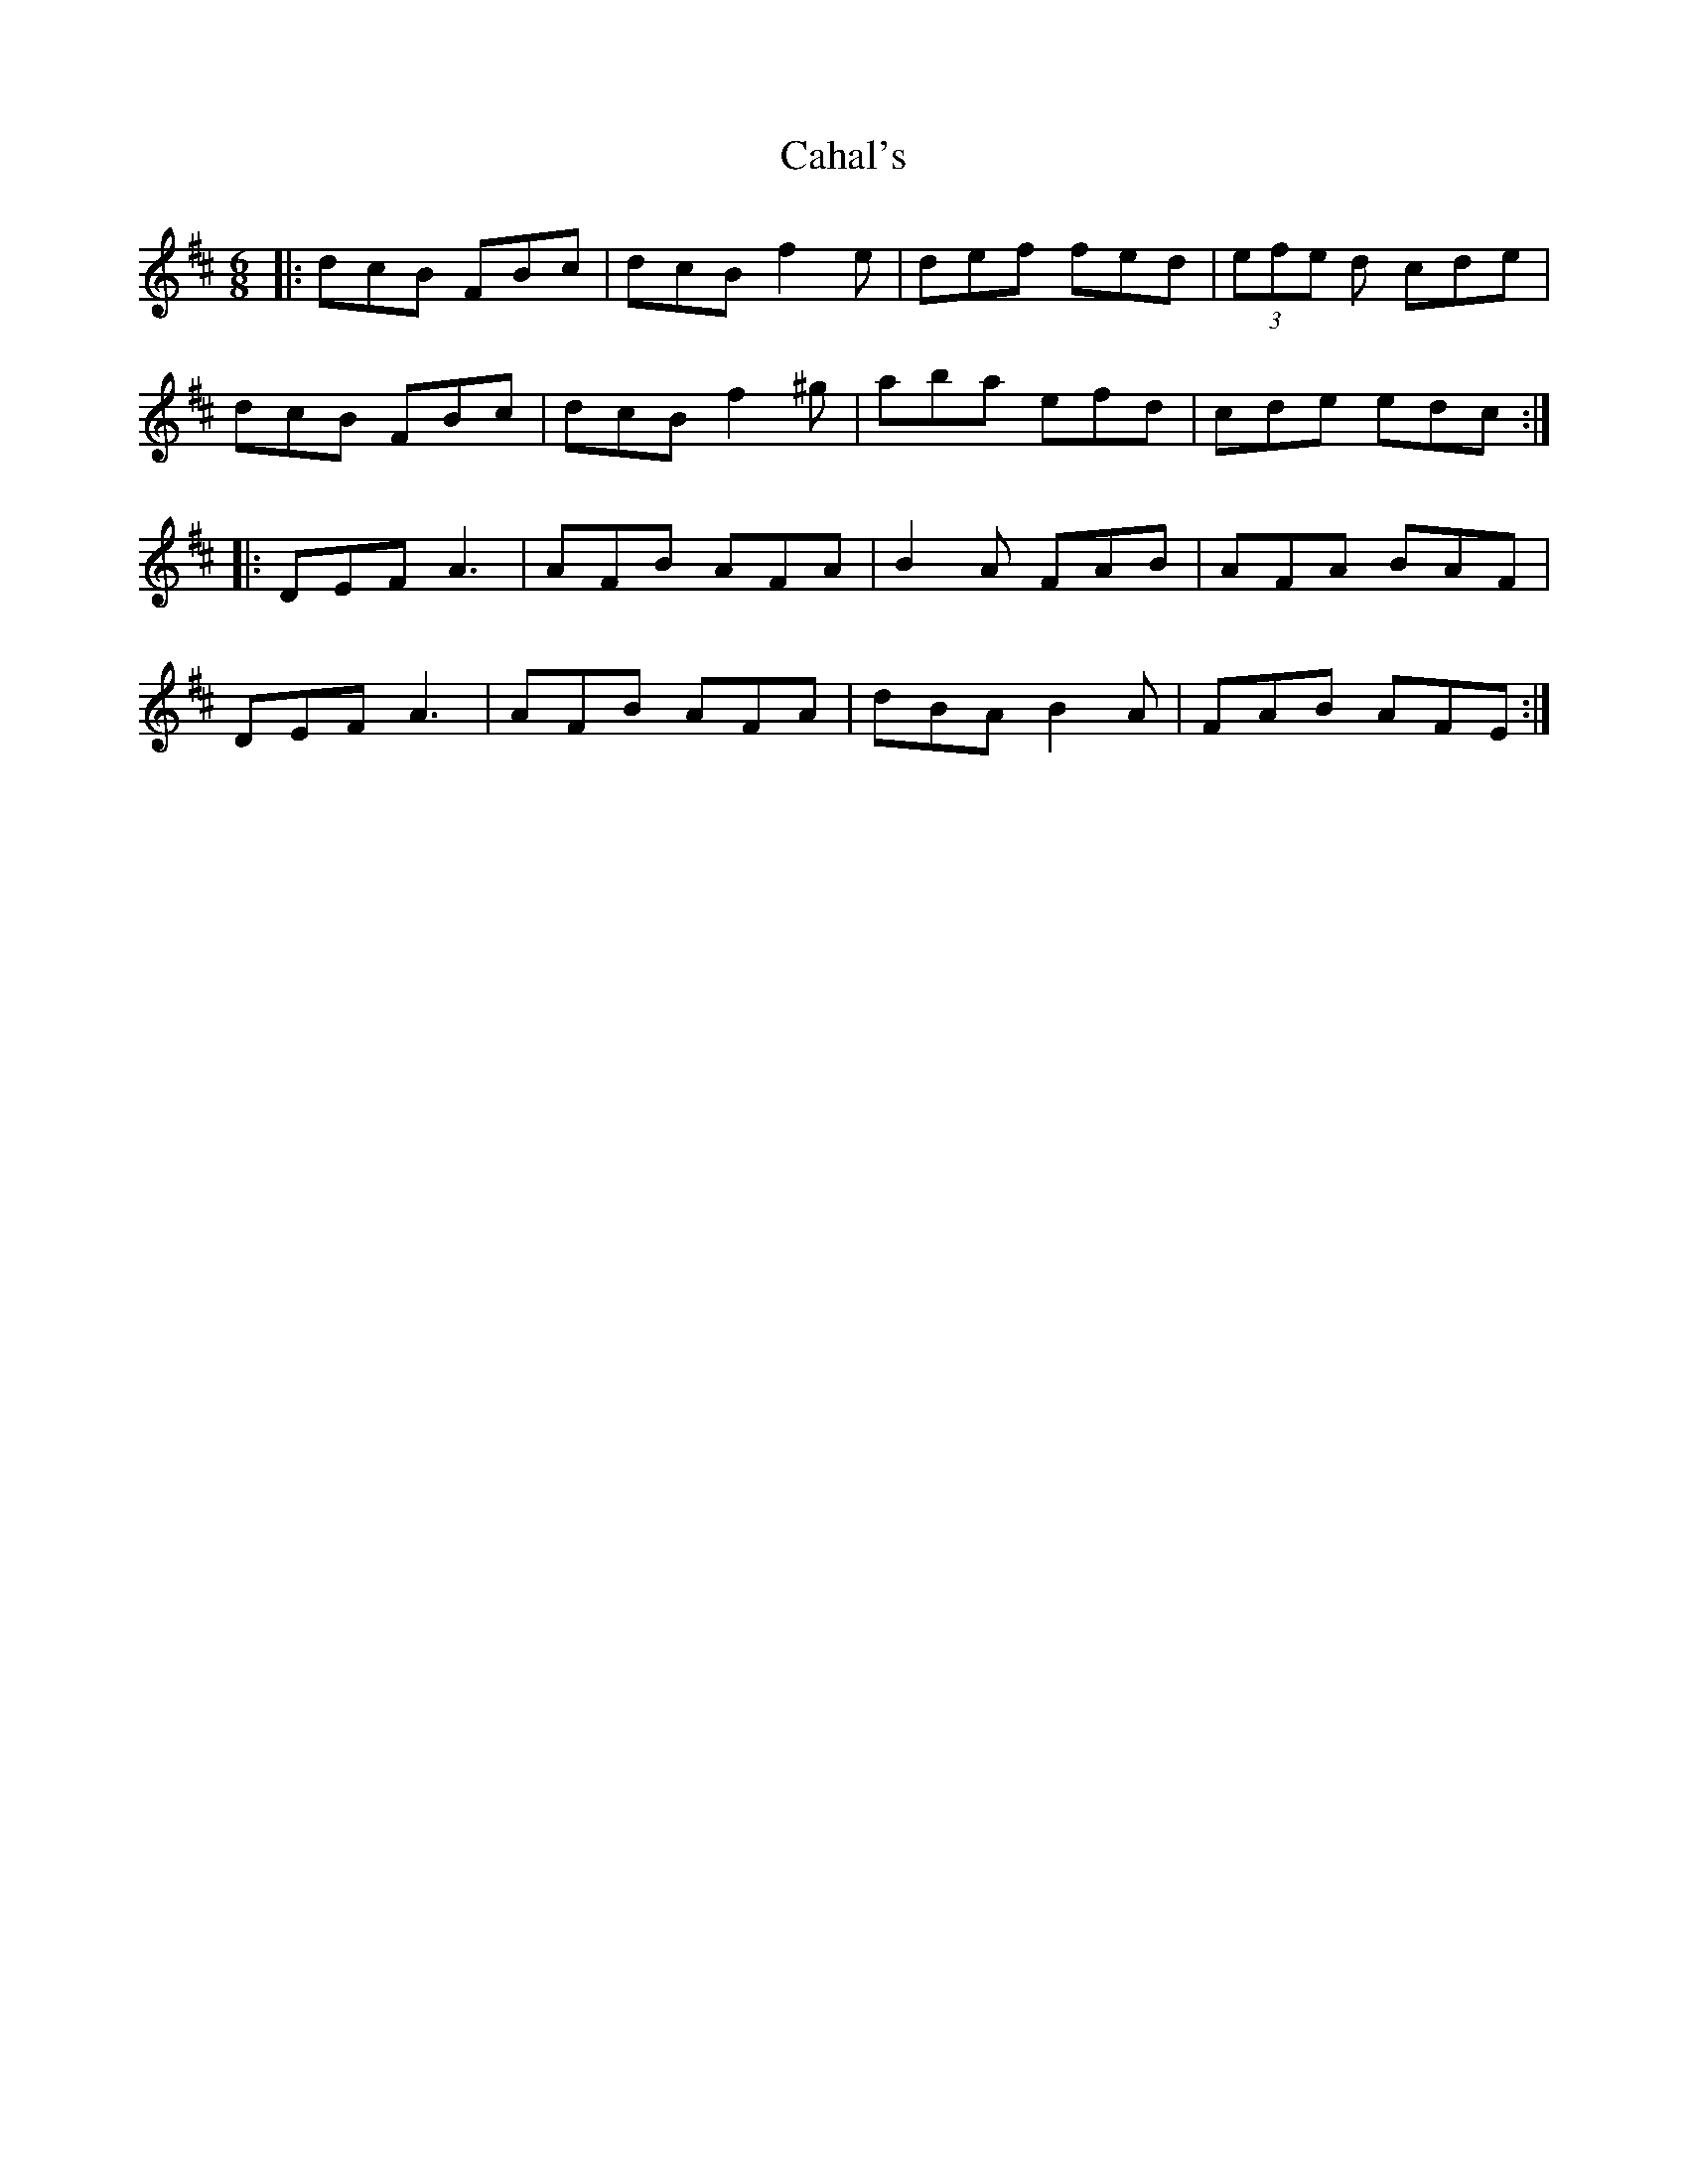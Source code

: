 X: 1
T: Cahal's
Z: errik
S: https://thesession.org/tunes/4887#setting4887
R: jig
M: 6/8
L: 1/8
K: Dmaj
|:dcB FBc|dcB f2 e|def fed|(3efe d cde|
dcB FBc|dcB f2 ^g|aba efd|cde edc:|
|:DEF A3|AFB AFA|B2 A FAB|AFA BAF|
DEF A3|AFB AFA|dBA B2 A|FAB AFE:|
